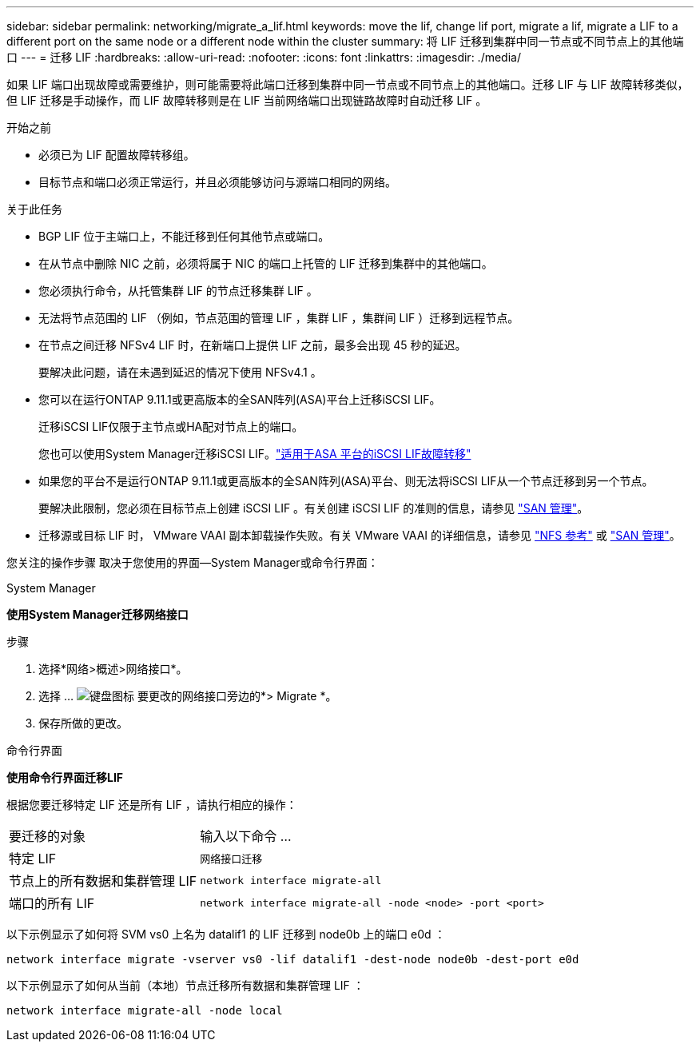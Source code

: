 ---
sidebar: sidebar 
permalink: networking/migrate_a_lif.html 
keywords: move the lif, change lif port, migrate a lif, migrate a LIF to a different port on the same node or a different node within the cluster 
summary: 将 LIF 迁移到集群中同一节点或不同节点上的其他端口 
---
= 迁移 LIF
:hardbreaks:
:allow-uri-read: 
:nofooter: 
:icons: font
:linkattrs: 
:imagesdir: ./media/


[role="lead"]
如果 LIF 端口出现故障或需要维护，则可能需要将此端口迁移到集群中同一节点或不同节点上的其他端口。迁移 LIF 与 LIF 故障转移类似，但 LIF 迁移是手动操作，而 LIF 故障转移则是在 LIF 当前网络端口出现链路故障时自动迁移 LIF 。

.开始之前
* 必须已为 LIF 配置故障转移组。
* 目标节点和端口必须正常运行，并且必须能够访问与源端口相同的网络。


.关于此任务
* BGP LIF 位于主端口上，不能迁移到任何其他节点或端口。
* 在从节点中删除 NIC 之前，必须将属于 NIC 的端口上托管的 LIF 迁移到集群中的其他端口。
* 您必须执行命令，从托管集群 LIF 的节点迁移集群 LIF 。
* 无法将节点范围的 LIF （例如，节点范围的管理 LIF ，集群 LIF ，集群间 LIF ）迁移到远程节点。
* 在节点之间迁移 NFSv4 LIF 时，在新端口上提供 LIF 之前，最多会出现 45 秒的延迟。
+
要解决此问题，请在未遇到延迟的情况下使用 NFSv4.1 。

* 您可以在运行ONTAP 9.11.1或更高版本的全SAN阵列(ASA)平台上迁移iSCSI LIF。
+
迁移iSCSI LIF仅限于主节点或HA配对节点上的端口。

+
您也可以使用System Manager迁移iSCSI LIF。link:../san-admin/asa-iscsi-lif-fo-task.html["适用于ASA 平台的iSCSI LIF故障转移"]

* 如果您的平台不是运行ONTAP 9.11.1或更高版本的全SAN阵列(ASA)平台、则无法将iSCSI LIF从一个节点迁移到另一个节点。
+
要解决此限制，您必须在目标节点上创建 iSCSI LIF 。有关创建 iSCSI LIF 的准则的信息，请参见 link:../san-admin/index.html["SAN 管理"^]。

* 迁移源或目标 LIF 时， VMware VAAI 副本卸载操作失败。有关 VMware VAAI 的详细信息，请参见 http://docs.netapp.com/ontap-9/topic/com.netapp.doc.cdot-famg-nfs/GUID-39C8E616-EAE8-46A4-881A-87C4B8421281.html["NFS 参考"^] 或 http://docs.netapp.com/ontap-9/topic/com.netapp.doc.dot-cm-sanag/GUID-D97EE182-9068-4BD8-A3BF-F5C458303740.html["SAN 管理"^]。


您关注的操作步骤 取决于您使用的界面—System Manager或命令行界面：

[role="tabbed-block"]
====
.System Manager
--
*使用System Manager迁移网络接口*

.步骤
. 选择*网络>概述>网络接口*。
. 选择 ... image:icon_kabob.gif["键盘图标"] 要更改的网络接口旁边的*> Migrate *。
. 保存所做的更改。


--
.命令行界面
--
*使用命令行界面迁移LIF*

根据您要迁移特定 LIF 还是所有 LIF ，请执行相应的操作：

[cols="30,70"]
|===


| 要迁移的对象 | 输入以下命令 ... 


 a| 
特定 LIF
 a| 
`网络接口迁移`



 a| 
节点上的所有数据和集群管理 LIF
 a| 
`network interface migrate-all`



 a| 
端口的所有 LIF
 a| 
`network interface migrate-all -node <node> -port <port>`

|===
以下示例显示了如何将 SVM vs0 上名为 datalif1 的 LIF 迁移到 node0b 上的端口 e0d ：

....
network interface migrate -vserver vs0 -lif datalif1 -dest-node node0b -dest-port e0d
....
以下示例显示了如何从当前（本地）节点迁移所有数据和集群管理 LIF ：

....
network interface migrate-all -node local
....
--
====